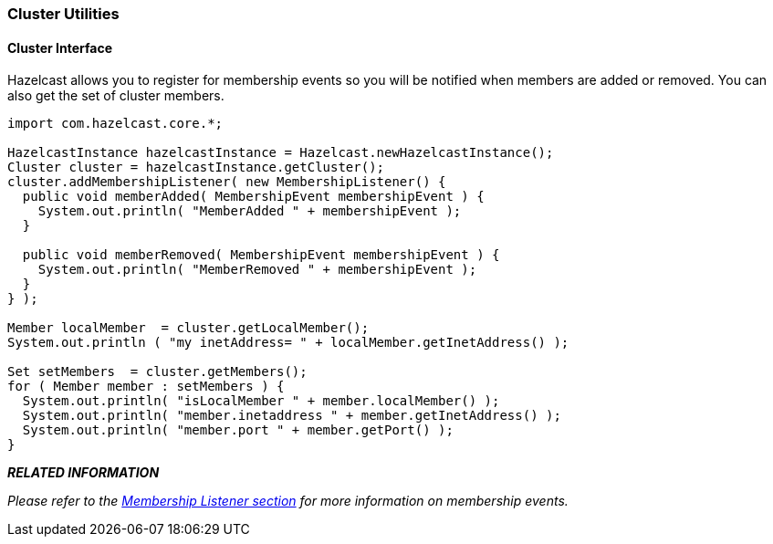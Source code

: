 
[[cluster-utilities]]
=== Cluster Utilities

[[cluster-interface]]
==== Cluster Interface

Hazelcast allows you to register for membership events so you will be notified when members are added or removed. You can also get the set of cluster members.

```java
import com.hazelcast.core.*;

HazelcastInstance hazelcastInstance = Hazelcast.newHazelcastInstance();
Cluster cluster = hazelcastInstance.getCluster();
cluster.addMembershipListener( new MembershipListener() {
  public void memberAdded( MembershipEvent membershipEvent ) {
    System.out.println( "MemberAdded " + membershipEvent );
  }

  public void memberRemoved( MembershipEvent membershipEvent ) {
    System.out.println( "MemberRemoved " + membershipEvent );
  }
} );

Member localMember  = cluster.getLocalMember();
System.out.println ( "my inetAddress= " + localMember.getInetAddress() );

Set setMembers  = cluster.getMembers();
for ( Member member : setMembers ) {
  System.out.println( "isLocalMember " + member.localMember() );
  System.out.println( "member.inetaddress " + member.getInetAddress() );
  System.out.println( "member.port " + member.getPort() );
}
```

*_RELATED INFORMATION_*

_Please refer to the <<membership-listener, Membership Listener section>> for more information on membership events._